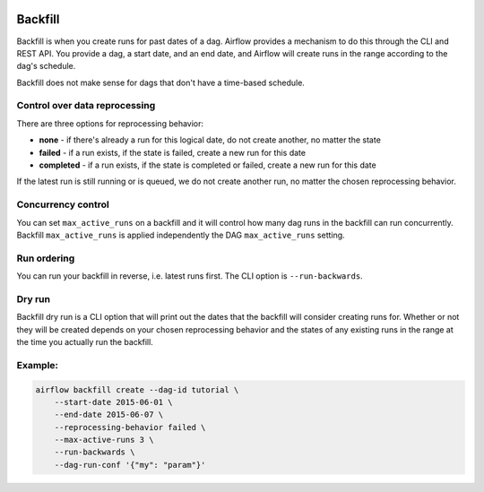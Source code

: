  .. Licensed to the Apache Software Foundation (ASF) under one
    or more contributor license agreements.  See the NOTICE file
    distributed with this work for additional information
    regarding copyright ownership.  The ASF licenses this file
    to you under the Apache License, Version 2.0 (the
    "License"); you may not use this file except in compliance
    with the License.  You may obtain a copy of the License at

 ..   http://www.apache.org/licenses/LICENSE-2.0

 .. Unless required by applicable law or agreed to in writing,
    software distributed under the License is distributed on an
    "AS IS" BASIS, WITHOUT WARRANTIES OR CONDITIONS OF ANY
    KIND, either express or implied.  See the License for the
    specific language governing permissions and limitations
    under the License.

Backfill
========

Backfill is when you create runs for past dates of a dag.  Airflow provides a mechanism
to do this through the CLI and REST API.  You provide a dag, a start date, and an end date,
and Airflow will create runs in the range according to the dag's schedule.

Backfill does not make sense for dags that don't have a time-based schedule.

Control over data reprocessing
------------------------------

There are three options for reprocessing behavior:

* **none** - if there's already a run for this logical date, do not create another, no matter the state
* **failed** - if a run exists, if the state is failed, create a new run for this date
* **completed** - if a run exists, if the state is completed or failed, create a new run for this date

If the latest run is still running or is queued, we do not create another run, no matter the chosen reprocessing behavior.

Concurrency control
-------------------

You can set ``max_active_runs`` on a backfill and it will control how many dag runs in
the backfill can run concurrently. Backfill ``max_active_runs`` is applied independently
the DAG ``max_active_runs`` setting.

Run ordering
------------

You can run your backfill in reverse, i.e. latest runs first.  The CLI option is ``--run-backwards``.

Dry run
-------

Backfill dry run is a CLI option that will print out the dates that the
backfill will consider creating runs for.  Whether or not they will be created
depends on your chosen reprocessing behavior and the states of any existing
runs in the range at the time you actually run the backfill.

Example:
--------

.. code-block:: bash

    airflow backfill create --dag-id tutorial \
        --start-date 2015-06-01 \
        --end-date 2015-06-07 \
        --reprocessing-behavior failed \
        --max-active-runs 3 \
        --run-backwards \
        --dag-run-conf '{"my": "param"}'
